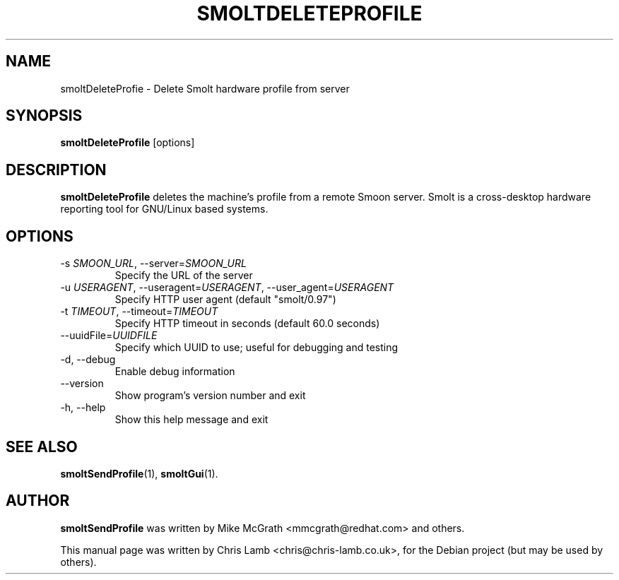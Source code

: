 .TH SMOLTDELETEPROFILE 1 "February 27 2008"
.SH NAME
smoltDeleteProfie \- Delete Smolt hardware profile from server
.SH SYNOPSIS
.B smoltDeleteProfile
.RI [options]
.SH DESCRIPTION
\fBsmoltDeleteProfile\fP deletes the machine's profile from a remote Smoon
server. Smolt is a cross-desktop hardware reporting tool for GNU/Linux based
systems.
.TP
.SH OPTIONS
.TP
\-s \fISMOON_URL\fR, \-\-server=\fISMOON_URL\fR
Specify the URL of the server
.TP
\-u \fIUSERAGENT\fR, \-\-useragent=\fIUSERAGENT\fR, \-\-user_agent=\fIUSERAGENT\fR
Specify HTTP user agent (default "smolt/0.97")
.TP
\-t \fITIMEOUT\fR, \-\-timeout=\fITIMEOUT\fR
Specify HTTP timeout in seconds (default 60.0 seconds)
.TP
\-\-uuidFile=\fIUUIDFILE\fR
Specify which UUID to use; useful for debugging and testing
.TP
\-d, \-\-debug
Enable debug information
.TP
\-\-version
Show program's version number and exit
.TP
\-h, \-\-help
Show this help message and exit
.SH SEE ALSO
.BR smoltSendProfile (1),
.BR smoltGui (1).
.SH AUTHOR
\fBsmoltSendProfile\fP was written by Mike McGrath <mmcgrath@redhat.com> and others.
.PP
This manual page was written by Chris Lamb <chris@chris-lamb.co.uk>,
for the Debian project (but may be used by others).
